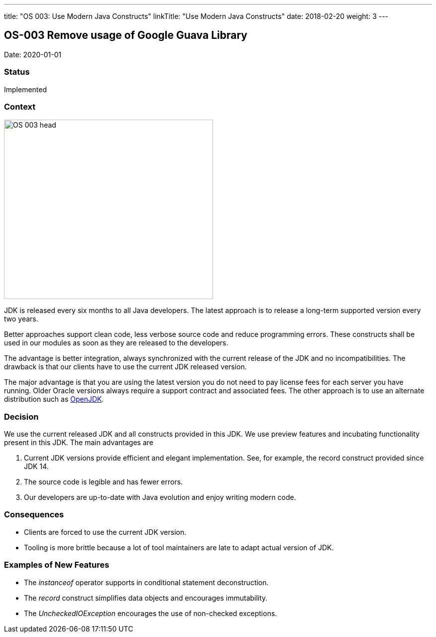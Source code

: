 ---
title: "OS 003: Use Modern Java Constructs"
linkTitle: "Use Modern Java Constructs"
date: 2018-02-20
weight: 3
---

== OS-003 Remove usage of Google Guava Library

Date: 2020-01-01

=== Status

Implemented

=== Context

image::OS-003-head.jpg[width=420,height=360,role=left]
JDK is released every six months to all Java developers.
The latest approach is to release a long-term supported version every two years.

Better approaches support clean code, less verbose source code and reduce programming errors.
These constructs shall be used in our modules as soon as they are released to the developers.

The advantage is better integration, always synchronized with the current release of the JDK and no incompatibilities.
The drawback is that our clients have to use the current JDK released version.

The major advantage is that you are using the latest version you do not need to pay license fees for each server you have running.
Older Oracle versions always require a support contract and associated fees.
The other approach is to use an alternate distribution such as https://openjdk.java.net/[OpenJDK].

=== Decision

We use the current released JDK and all constructs provided in this JDK.
We use preview features and incubating functionality present in this JDK.
The main advantages are

. Current JDK versions provide efficient and elegant implementation. See, for example, the record construct provided since JDK 14.
. The source code is legible and has fewer errors.
. Our developers are up-to-date with Java evolution and enjoy writing modern code.

=== Consequences

* Clients are forced to use the current JDK version.
* Tooling is more brittle because a lot of tool maintainers are late to adapt actual version of JDK.

=== Examples of New Features

* The _instanceof_ operator supports in conditional statement deconstruction.
* The _record_ construct simplifies data objects and encourages immutability.
* The _UncheckedIOException_ encourages the use of non-checked exceptions.
